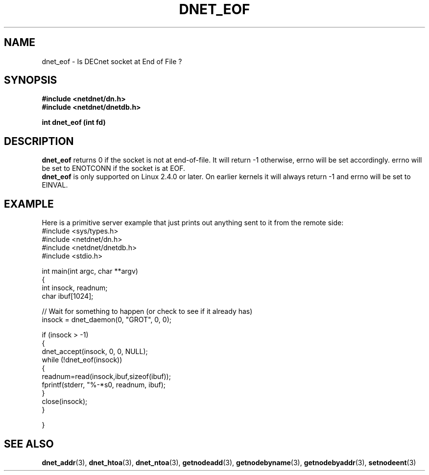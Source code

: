 .TH DNET_EOF 3 "July 28, 1998" "DECnet functions"
.SH NAME
dnet_eof \- Is DECnet socket at End of File ?
.SH SYNOPSIS
.B #include <netdnet/dn.h>
.br
.B #include <netdnet/dnetdb.h>
.br
.sp
.B int dnet_eof (int fd)
.sp
.SH DESCRIPTION

.B dnet_eof
returns 0 if the socket is not at end-of-file.
It will return -1 otherwise, errno will be set accordingly. errno will be
set to ENOTCONN if the socket is at EOF.
.br
.B dnet_eof
is only supported on Linux 2.4.0 or later. On earlier kernels it will
always return -1 and errno will be set to EINVAL.

.SH EXAMPLE
Here is a primitive server example that just prints out anything sent to it
from the remote side:
.nf
#include <sys/types.h>
#include <netdnet/dn.h>
#include <netdnet/dnetdb.h>
#include <stdio.h>

int main(int argc, char **argv)
{
   int insock, readnum;
   char ibuf[1024];

   // Wait for something to happen (or check to see if it already has)
    insock = dnet_daemon(0, "GROT", 0, 0);
 
    if (insock > -1)
    {
        dnet_accept(insock, 0, 0, NULL);
        while (!dnet_eof(insock)) 
        { 
            readnum=read(insock,ibuf,sizeof(ibuf));
            fprintf(stderr, "%-*s\n", readnum, ibuf);
        }
        close(insock);
    }


}

.SH SEE ALSO

.BR dnet_addr (3),
.BR dnet_htoa (3),
.BR dnet_ntoa (3),
.BR getnodeadd (3),
.BR getnodebyname (3),
.BR getnodebyaddr (3),
.BR setnodeent (3)
